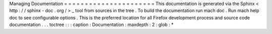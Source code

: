 Managing
Documentation
=
=
=
=
=
=
=
=
=
=
=
=
=
=
=
=
=
=
=
=
=
=
This
documentation
is
generated
via
the
Sphinx
<
http
:
/
/
sphinx
-
doc
.
org
/
>
_
tool
from
sources
in
the
tree
.
To
build
the
documentation
run
mach
doc
.
Run
mach
help
doc
to
see
configurable
options
.
This
is
the
preferred
location
for
all
Firefox
development
process
and
source
code
documentation
.
.
.
toctree
:
:
:
caption
:
Documentation
:
maxdepth
:
2
:
glob
:
*
